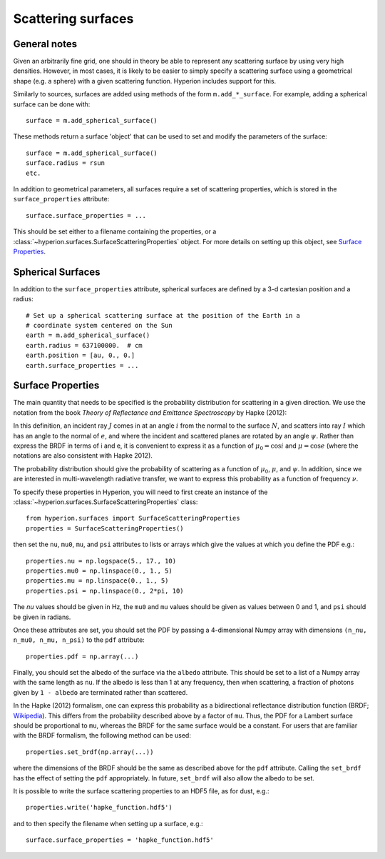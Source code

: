 Scattering surfaces
===================

General notes
-------------

Given an arbitrarily fine grid, one should in theory be able to represent any
scattering surface by using very high densities. However, in most cases, it is
likely to be easier to simply specify a scattering surface using a geometrical
shape (e.g. a sphere) with a given scattering function. Hyperion includes
support for this.

Similarly to sources, surfaces are added using methods of the form
``m.add_*_surface``. For example, adding a spherical surface can be done with::

    surface = m.add_spherical_surface()
    
These methods return a surface 'object' that can be used to set and modify the
parameters of the surface::

    surface = m.add_spherical_surface()
    surface.radius = rsun
    etc.
    
In addition to geometrical parameters, all surfaces require a set of
scattering properties, which is stored in the ``surface_properties``
attribute::

    surface.surface_properties = ...
    
This should be set either to a filename containing the properties, or a
:class:`~hyperion.surfaces.SurfaceScatteringProperties` object. For
more details on setting up this object, see `Surface Properties`_.
      
Spherical Surfaces
------------------

In addition to the ``surface_properties`` attribute, spherical surfaces are
defined by a 3-d cartesian position and a radius::

    # Set up a spherical scattering surface at the position of the Earth in a
    # coordinate system centered on the Sun
    earth = m.add_spherical_surface()
    earth.radius = 637100000.  # cm
    earth.position = [au, 0., 0.]
    earth.surface_properties = ...
   
Surface Properties
------------------

The main quantity that needs to be specified is the probability distribution
for scattering in a given direction. We use the notation from the book *Theory
of Reflectance and Emittance Spectroscopy* by Hapke (2012):

.. image:: images/brdf.png
   :width: 400px
   :align: center
   
In this definition, an incident ray :math:`J` comes in at an angle :math:`i`
from the normal to the surface :math:`N`, and scatters into ray :math:`I`
which has an angle to the normal of :math:`e`, and where the incident and
scattered planes are rotated by an angle :math:`\psi`. Rather than express the
BRDF in terms of i and e, it is convenient to express it as a function of
:math:`\mu_0 = \cos{i}` and :math:`\mu = \cos{e}` (where the notations are
also consistent with Hapke 2012).

The probability distribution should give the probability of scattering as a
function of :math:`\mu_0`, :math:`\mu`, and :math:`\psi`. In addition, since we
are interested in multi-wavelength radiative transfer, we want to express this
probability as a function of frequency :math:`\nu`.

To specify these properties in Hyperion, you will need to first create an
instance of the
:class:`~hyperion.surfaces.SurfaceScatteringProperties` class::

    from hyperion.surfaces import SurfaceScatteringProperties
    properties = SurfaceScatteringProperties()
    
then set the ``nu``, ``mu0``, ``mu``, and ``psi`` attributes to lists or
arrays which give the values at which you define the PDF e.g.::

    properties.nu = np.logspace(5., 17., 10)
    properties.mu0 = np.linspace(0., 1., 5)
    properties.mu = np.linspace(0., 1., 5)
    properties.psi = np.linspace(0., 2*pi, 10)
    
The `nu` values should be given in Hz, the ``mu0`` and ``mu`` values should be
given as values between 0 and 1, and ``psi`` should be given in radians.

Once these attributes are set, you should set the PDF by passing a
4-dimensional Numpy array with dimensions ``(n_nu, n_mu0, n_mu, n_psi)`` to the
``pdf`` attribute::

    properties.pdf = np.array(...)

Finally, you should set the albedo of the surface via the ``albedo``
attribute. This should be set to a list of a Numpy array with the same length
as ``nu``. If the albedo is less than 1 at any frequency, then when
scattering, a fraction of photons given by ``1 - albedo`` are terminated
rather than scattered.

In the Hapke (2012) formalism, one can express this probability as a bidirectional reflectance
distribution function (BRDF; `Wikipedia
<http://en.wikipedia.org/wiki/Bidirectional_reflectance_distribution_function>`_). This differs from the probability described above by a factor of ``mu``.
Thus, the PDF for a Lambert surface should be proportional to ``mu``, whereas
the BRDF for the same surface would be a constant. For users that are familiar
with the BRDF formalism, the following method can be used::

    properties.set_brdf(np.array(...))

where the dimensions of the BRDF should be the same as described above for the
``pdf`` attribute. Calling the ``set_brdf`` has the effect of setting the
``pdf`` appropriately. In future, ``set_brdf`` will also allow the albedo to be
set.

It is possible to write the surface scattering properties to an HDF5 file, as
for dust, e.g.::

    properties.write('hapke_function.hdf5')
    
and to then specify the filename when setting up a surface, e.g.::

    surface.surface_properties = 'hapke_function.hdf5'

